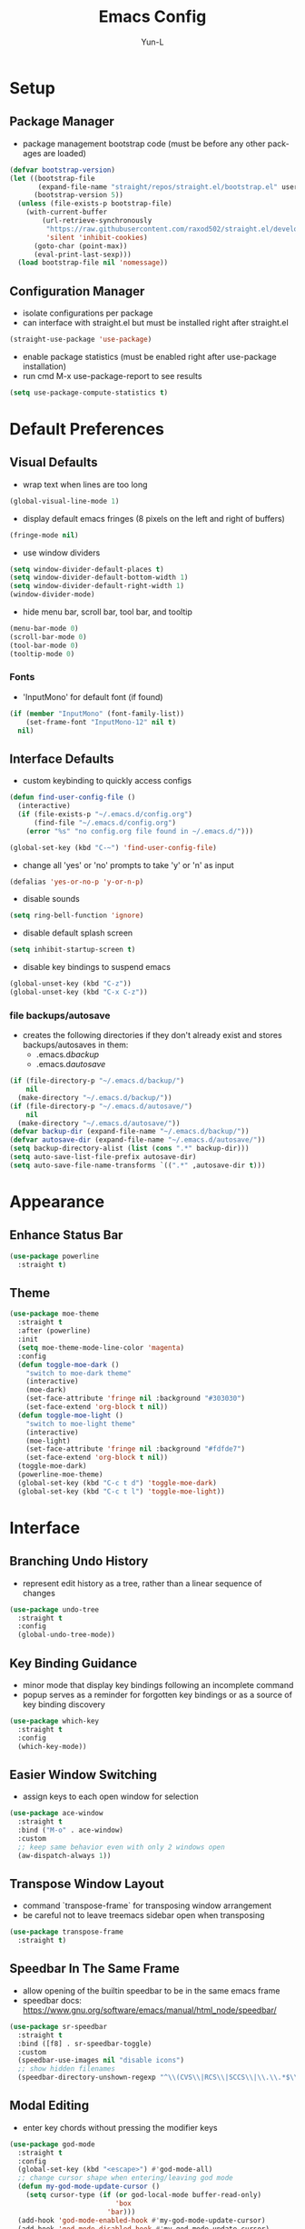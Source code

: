 #+TITLE: Emacs Config
#+AUTHOR: Yun-L
#+LANGUAGE: en

* Setup
** Package Manager
:PROPERTIES:
:Name:     straight.el
:Prerequisites: git
:Source:   https://github.com/raxod502/straight.el
:END:
- package management bootstrap code (must be before any other packages are loaded)
#+begin_src emacs-lisp
  (defvar bootstrap-version)
  (let ((bootstrap-file
         (expand-file-name "straight/repos/straight.el/bootstrap.el" user-emacs-directory))
        (bootstrap-version 5))
    (unless (file-exists-p bootstrap-file)
      (with-current-buffer
          (url-retrieve-synchronously
           "https://raw.githubusercontent.com/raxod502/straight.el/develop/install.el"
           'silent 'inhibit-cookies)
        (goto-char (point-max))
        (eval-print-last-sexp)))
    (load bootstrap-file nil 'nomessage))
#+end_src

** Configuration Manager
:PROPERTIES:
:Name:     use-package
:Source:   https://github.com/jwiegley/use-package
:END:
- isolate configurations per package
- can interface with straight.el but must be installed right after straight.el
#+begin_src emacs-lisp
  (straight-use-package 'use-package)
#+end_src
- enable package statistics (must be enabled right after use-package installation)
- run cmd M-x use-package-report to see results
#+begin_src emacs-lisp
  (setq use-package-compute-statistics t)
#+end_src

* Default Preferences
** Visual Defaults
- wrap text when lines are too long
#+begin_src emacs-lisp
  (global-visual-line-mode 1)
#+end_src
- display default emacs fringes (8 pixels on the left and right of buffers)
#+begin_src emacs-lisp
  (fringe-mode nil)
#+end_src
- use window dividers
#+begin_src emacs-lisp
  (setq window-divider-default-places t)
  (setq window-divider-default-bottom-width 1)
  (setq window-divider-default-right-width 1)
  (window-divider-mode)
#+end_src
- hide menu bar, scroll bar, tool bar, and tooltip
#+begin_src emacs-lisp
  (menu-bar-mode 0)
  (scroll-bar-mode 0)
  (tool-bar-mode 0)
  (tooltip-mode 0)
#+end_src
*** Fonts
:PROPERTIES:
:Source:   https://input.djr.com/info/
:Name:     Input
:END:
- 'InputMono' for default font (if found)
#+begin_src emacs-lisp
  (if (member "InputMono" (font-family-list))
      (set-frame-font "InputMono-12" nil t)
    nil)
#+end_src

** Interface Defaults
- custom keybinding to quickly access configs
#+begin_src emacs-lisp
  (defun find-user-config-file ()
    (interactive)
    (if (file-exists-p "~/.emacs.d/config.org")
        (find-file "~/.emacs.d/config.org")
      (error "%s" "no config.org file found in ~/.emacs.d/")))

  (global-set-key (kbd "C-~") 'find-user-config-file)
#+end_src
- change all 'yes' or 'no' prompts to take 'y' or 'n' as input
#+begin_src emacs-lisp
  (defalias 'yes-or-no-p 'y-or-n-p)
#+end_src
- disable sounds
#+begin_src emacs-lisp
  (setq ring-bell-function 'ignore)
#+end_src
- disable default splash screen
#+begin_src emacs-lisp
  (setq inhibit-startup-screen t)
#+end_src
- disable key bindings to suspend emacs
#+begin_src emacs-lisp
  (global-unset-key (kbd "C-z"))
  (global-unset-key (kbd "C-x C-z"))
#+end_src

*** file backups/autosave
- creates the following directories if they don't already exist and stores backups/autosaves in them:
  - .emacs.d/backup/
  - .emacs.d/autosave/
#+begin_src emacs-lisp
  (if (file-directory-p "~/.emacs.d/backup/")
      nil
    (make-directory "~/.emacs.d/backup/"))
  (if (file-directory-p "~/.emacs.d/autosave/")
      nil
    (make-directory "~/.emacs.d/autosave/"))
  (defvar backup-dir (expand-file-name "~/.emacs.d/backup/"))
  (defvar autosave-dir (expand-file-name "~/.emacs.d/autosave/"))
  (setq backup-directory-alist (list (cons ".*" backup-dir)))
  (setq auto-save-list-file-prefix autosave-dir)
  (setq auto-save-file-name-transforms `((".*" ,autosave-dir t)))
#+end_src

* Appearance
** Enhance Status Bar
:PROPERTIES:
:Name:     powerline
:Source:   https://github.com/milkypostman/powerline
:END:
#+begin_src emacs-lisp
  (use-package powerline
    :straight t)
#+end_src

** Theme
:PROPERTIES:
:Name:     moe-theme
:Source:   https://github.com/kuanyui/moe-theme.el
:END:
#+begin_src emacs-lisp
  (use-package moe-theme
    :straight t
    :after (powerline)
    :init
    (setq moe-theme-mode-line-color 'magenta)
    :config
    (defun toggle-moe-dark ()
      "switch to moe-dark theme"
      (interactive)
      (moe-dark)
      (set-face-attribute 'fringe nil :background "#303030")
      (set-face-extend 'org-block t nil))
    (defun toggle-moe-light ()
      "switch to moe-light theme"
      (interactive)
      (moe-light)
      (set-face-attribute 'fringe nil :background "#fdfde7")
      (set-face-extend 'org-block t nil))
    (toggle-moe-dark)
    (powerline-moe-theme)
    (global-set-key (kbd "C-c t d") 'toggle-moe-dark)
    (global-set-key (kbd "C-c t l") 'toggle-moe-light))
#+end_src

* Interface
** Branching Undo History
:PROPERTIES:
:Name:     undo-tree
:Source:   https://www.dr-qubit.org/undo-tree.html
:END:
- represent edit history as a tree, rather than a linear sequence of changes
#+begin_src emacs-lisp
  (use-package undo-tree
    :straight t
    :config
    (global-undo-tree-mode))
#+end_src

** Key Binding Guidance
:PROPERTIES:
:Name:     which-key
:Source:   https://github.com/justbur/emacs-which-key
:END:
- minor mode that display key bindings following an incomplete command
- popup serves as a reminder for forgotten key bindings or as a source of key binding discovery
#+begin_src emacs-lisp
  (use-package which-key
    :straight t
    :config
    (which-key-mode))
#+end_src

** Easier Window Switching
:PROPERTIES:
:Name:     ace-window
:Source:   https://github.com/abo-abo/ace-window
:END:
- assign keys to each open window for selection
#+begin_src emacs-lisp
  (use-package ace-window
    :straight t
    :bind ("M-o" . ace-window)
    :custom
    ;; keep same behavior even with only 2 windows open
    (aw-dispatch-always 1))
#+end_src

** Transpose Window Layout
:PROPERTIES:
:Name:     transpose-frame
:Source:   https://github.com/emacsmirror/emacswiki.org/blob/master/transpose-frame.el
:END:
- command `transpose-frame` for transposing window arrangement
- be careful not to leave treemacs sidebar open when transposing
#+begin_src emacs-lisp
  (use-package transpose-frame
    :straight t)
#+end_src

** Speedbar In The Same Frame
:PROPERTIES:
:Name:     sr-speedbar
:Source:   https://www.emacswiki.org/emacs/SrSpeedbar
:END:
- allow opening of the builtin speedbar to be in the same emacs frame
- speedbar docs: https://www.gnu.org/software/emacs/manual/html_node/speedbar/
#+begin_src emacs-lisp
  (use-package sr-speedbar
    :straight t
    :bind ([f8] . sr-speedbar-toggle)
    :custom
    (speedbar-use-images nil "disable icons")
    ;; show hidden filenames
    (speedbar-directory-unshown-regexp "^\\(CVS\\|RCS\\|SCCS\\|\\.\\.*$\\)\\'"))
#+end_src

** Modal Editing
:PROPERTIES:
:Name:     god-mode
:Source:   https://github.com/emacsorphanage/god-mode
:END:
- enter key chords without pressing the modifier keys
#+begin_src emacs-lisp
  (use-package god-mode
    :straight t
    :config
    (global-set-key (kbd "<escape>") #'god-mode-all)
    ;; change cursor shape when entering/leaving god mode
    (defun my-god-mode-update-cursor ()
      (setq cursor-type (if (or god-local-mode buffer-read-only)
                            'box
                          'bar)))
    (add-hook 'god-mode-enabled-hook #'my-god-mode-update-cursor)
    (add-hook 'god-mode-disabled-hook #'my-god-mode-update-cursor)
    :custom
    (god-exempt-major-modes nil)
    (god-exempt-predicates nil))
#+end_src

** Project File Explorer
:PROPERTIES:
:Name:     treemacs
:Source:   https://github.com/Alexander-Miller/treemacs
:END:
- tree layout file explorer
#+begin_src emacs-lisp
  (use-package treemacs
    :straight t
    :config
    ;; highlight file of current buffer
    (treemacs-follow-mode t)
    ;; automatically refresh when there are relevant changes made in the file system
    (treemacs-filewatch-mode t)
    (pcase (cons (not (null (executable-find "git")))
                 (not (null treemacs-python-executable)))
      (`(t . t)
       (treemacs-git-mode 'deferred))
      (`(t . _)
       (treemacs-git-mode 'simple)))
    :bind
    (:map global-map
          ("M-0"       . treemacs-select-window)
          ("C-x t t"   . treemacs)
          ("C-x t B"   . treemacs-bookmark)
          ("C-x t C-t" . treemacs-find-file)
          ("C-x t M-t" . treemacs-find-tag)))
#+end_src
- treemacs integration with magit
#+begin_src emacs-lisp
  (use-package treemacs-magit
    :straight t
    :after (treemacs magit))
#+end_src

** Project Management
:PROPERTIES:
:Name:     projectile
:Source:   https://github.com/bbatsov/projectile
:END:
- project management utilities (jumping between files, grep in project, etc)
#+begin_src emacs-lisp
  (use-package projectile
    :straight t
    :config
    (projectile-mode +1)
    (define-key projectile-mode-map (kbd "C-c p") 'projectile-command-map)
    :custom
    (projectile-completion-system 'ivy "use ivy for projectile completion backend"))
#+end_src
- projectile integration with treemacs
#+begin_src emacs-lisp
  (use-package treemacs-projectile
    :straight t
    :after (treemacs projectile))
#+end_src

** Workspace Management
:PROPERTIES:
:Name:     persp-mode
:Source:   https://github.com/Bad-ptr/persp-mode.el
:END:
- workspace management (shared among frames)
#+begin_src emacs-lisp
  (use-package persp-mode
    :straight t
    :config
    (add-hook 'window-setup-hook #'(lambda () (persp-mode 1)))
    :custom
    (persp-keymap-prefix (kbd "C-c w"))
    (persp-autokill-buffer-on-remove 'kill-weak)

    (with-eval-after-load "persp-mode"
      (global-set-key (kbd "C-x b") #'persp-switch-to-buffer)
      (global-set-key (kbd "C-x k") #'persp-kill-buffer))

    (with-eval-after-load "persp-mode"
      (with-eval-after-load "ivy"
        (add-hook 'ivy-ignore-buffers
                  #'(lambda (b)
                      (when persp-mode
                        (let ((persp (get-current-persp)))
                          (if persp
                              (not (persp-contain-buffer-p b persp))
                            nil)))))

        (setq ivy-sort-functions-alist
              (append ivy-sort-functions-alist
                      '((persp-kill-buffer   . nil)
                        (persp-remove-buffer . nil)
                        (persp-add-buffer    . nil)
                        (persp-switch        . nil)
                        (persp-window-switch . nil)
                        (persp-frame-switch  . nil)))))))
#+end_src
- projectile integration with persp-mode
#+begin_src emacs-lisp
  (use-package persp-mode-projectile-bridge
    :straight t
    :after (persp-mode projectile)
    :config
    (with-eval-after-load "persp-mode-projectile-bridge-autoloads"
      (add-hook 'persp-mode-projectile-bridge-mode-hook
                #'(lambda ()
                    (if persp-mode-projectile-bridge-mode
                        (persp-mode-projectile-bridge-find-perspectives-for-all-buffers)
                      (persp-mode-projectile-bridge-kill-perspectives))))
      (add-hook 'after-init-hook
                #'(lambda ()
                    (persp-mode-projectile-bridge-mode 1))
                t)))
#+end_src

** Ido Completion Replacement
:PROPERTIES:
:Name:     ivy
:Source:   https://github.com/abo-abo/swiper
:END:
- completion framework to replace built in ido functionality
#+begin_src emacs-lisp
  (use-package ivy
    :straight t
    :config
    (ivy-mode t)
    :custom
    (ivy-use-virtual-buffers t)
    (enable-recursive-minibuffers t)
    (ivy-count-format "[%d/%d] "))
#+end_src

*** use ivy as backend for built in emacs commands
:PROPERTIES:
:Name:     counsel
:Source:   https://github.com/abo-abo/swiper
:Prerequisites: ivy
:END:
- provides versions of common emacs commands that use ivy
#+begin_src emacs-lisp
  (use-package counsel
    :straight t
    :after (ivy))
#+end_src

*** isearch enhancement
:PROPERTIES:
:Name:     swiper
:Source:   https://github.com/abo-abo/swiper
:Prerequisites: ivy
:END:
- ivy enhanced version of isearch
#+begin_src emacs-lisp
  (use-package swiper
    :straight t
    :after (ivy)
    :bind (("C-s" . swiper-isearch)))
#+end_src

** Interactive List Sorting
:PROPERTIES:
:Name:     prescient
:Source:   https://github.com/raxod502/prescient.el
:END:
- sort and filter lists of candidates (for ivy/company listing)
#+begin_src emacs-lisp
  (use-package prescient
    :straight t)
#+end_src
- prescient integration with ivy
#+begin_src emacs-lisp
  (use-package ivy-prescient
    :straight t
    :after (prescient ivy counsel)
    :config
    (ivy-prescient-mode))
#+end_src
- prescient integration with company
#+begin_src emacs-lisp
  (use-package company-prescient
    :straight t
    :after (company prescient)
    :config
    (company-prescient-mode))
#+end_src

** Enhance Text Navigation
:PROPERTIES:
:Name:     avy
:Source:   https://github.com/abo-abo/avy
:END:
- jumping to visible text w/ char-based decision tree
#+begin_src emacs-lisp
  (use-package avy
    :straight t
    :bind
    (("C-:" . avy-goto-char)
     ("C-;" . avy-goto-char-2))
    :custom
    (avy-keys '(?a ?o ?e ?u ?i ?d ?h ?t ?n ?s) "change to dvorak home row keys"))
#+end_src

** Auto Completion
- inbuffer completion framework
- uses pluggable back-ends/front-ends to retrieve and display completion candidates
#+begin_src emacs-lisp
  (use-package company
    :straight t
    :init
    (global-company-mode))
#+end_src

* Programming & Development
** Programming Defaults
  #+begin_src emacs-lisp
    (setq-default tab-width 4)
  #+end_src
- default to using spaces instead of tabs
#+begin_src emacs-lisp
  (setq-default indent-tabs-mode nil)
#+end_src

** Language Server Protocol Support
:PROPERTIES:
:Source:   https://emacs-lsp.github.io/lsp-ui/
:Name:     lsp-mode
:END:
- client for the Language Server Protocol
- install language servers to get support for particular languages
#+begin_src emacs-lisp
  (use-package lsp-mode
    :straight t
    :init
    (setq lsp-keymap-prefix "C-c l")
    :after (which-key)
    :hook ((java-mode . lsp-deferred)
           ;; which-key integration
           (lsp-mode . lsp-enable-which-key-integration))
    :commands (lsp lsp-deferred))
#+end_src
- UI modules for lsp-mode
#+begin_src emacs-lisp
  (use-package lsp-ui
    :straight t
    :after (lsp-mode)
    :commands lsp-ui-mode)
#+end_src
- integration with ivy
#+begin_src emacs-lisp
  (use-package lsp-ivy
    :straight t
    :after (ivy)
    :commands lsp-ivy-workspace-symbol)
#+end_src
- integration with treemacs
#+begin_src emacs-lisp
  (use-package lsp-treemacs
    :straight t
    :after (treemacs)
    :commands lsp-treemacs-errors-list)
#+end_src

** Code Templating System
:PROPERTIES:
:Source:   https://github.com/joaotavora/yasnippet
:Name:     yasnippet
:END:
- template system
#+begin_src emacs-lisp
  (use-package yasnippet
    :straight t
    :config
    (yas-global-mode 1))
#+end_src
- premade snippets
#+begin_src emacs-lisp
  (use-package yasnippet-snippets
    :straight t)
#+end_src

** Git Interface
:PROPERTIES:
:Name:     magit
:Source:   https://magit.vc/
:END:
- interface for common git features
#+begin_src emacs-lisp
  (use-package magit
    :straight t
    :bind ("C-x g" . magit-status))
#+end_src

** Syntax Checking
:PROPERTIES:
:Name:     flycheck
:Source:   https://www.flycheck.org/en/latest/index.html
:END:
#+begin_src emacs-lisp
  (use-package flycheck
    :straight t)
#+end_src

** Fallback For Jumping To Definitions
:PROPERTIES:
:Name:     dumb-jump
:Source:   https://github.com/jacktasia/dumb-jump
:END:
- regex based jump to definition
#+begin_src emacs-lisp
  (use-package dumb-jump
    :straight t
    :config
    (add-hook 'xref-backend-functions #'dumb-jump-xref-activate)
    :custom
    (dumb-jump-quiet t))
#+end_src

** Python
:PROPERTIES:
:Source:   https://elpy.readthedocs.io/en/latest
:Name:     elpy
:END:
- python development environment
- uses flycheck for syntax checking backend
- external dependencies can be installed with `elpy-config`
#+begin_src emacs-lisp
  (use-package elpy
    :straight t
    :after (company flycheck)
    :defer t
    :init
    (advice-add 'python-mode :before 'elpy-enable) ;; defer loading
    :config
    (setq elpy-modules (delq 'elpy-module-flymake elpy-modules))
    (add-hook 'elpy-mode-hook 'flycheck-mode)
    (add-hook 'python-mode-hook 'hs-minor-mode)
    :custom
    (elpy-folding-fringe-indicators t "enable code folding fringe indicators")
    (elpy-modules
     '(elpy-module-company
       elpy-module-eldoc
       elpy-module-flymake
       elpy-module-folding
       elpy-module-pyvenv
       elpy-module-highlight-indentation
       elpy-module-yasnippet
       elpy-module-django
       elpy-module-sane-defaults) "activate elpy modules")
    ;; code folding compatibility
    :custom-face
    ;; code folding button styling
    (elpy-folding-fringe-face ((t (:inherit (quote font-lock-keyword-face) :box (:line-width 1 :style released-button))))))
#+end_src

** Javascript
*** JS Defaults
#+begin_src emacs-lisp
  (setq-default js-indent-level 4)
  (setq-default js-switch-indent-offset 4)
#+end_src

*** Development Environment
:PROPERTIES:
:Name:     js2-mode
:Source:   https://github.com/mooz/js2-mode
:END:
- major mode for javascript
#+begin_src emacs-lisp
  (use-package js2-mode
    :straight t
    :config
    (add-to-list 'auto-mode-alist '("\\.js\\'" . js2-mode))
    (add-hook 'js2-mode-hook #'js2-imenu-extras-mode))
#+end_src

** Web Templates
:PROPERTIES:
:Name:     web-mode
:Source:   https://web-mode.org
:END:
- major mode for editing web templates
#+begin_src emacs-lisp
  (use-package web-mode
    :straight t
    :config
    (add-to-list 'auto-mode-alist '("\\.hbs\\'" . web-mode))
    :custom
    (web-mode-markup-indent-offset 2)
    (web-mode-css-indent-offset 2)
    (web-mode-code-indent-offset 2)
    (web-mode-enable-current-column-highlight t)
    (web-mode-enable-current-element-highlight t))
#+end_src

** LaTeX
:PROPERTIES:
:Name:     auctex
:Source:   https://www.gnu.org/software/auctex/
:END:
- support for TeX and TeX macro packages
#+begin_src emacs-lisp
  (use-package tex ;;workaround because auctex is old
    :straight auctex
    :custom
    (TeX-auto-save t)
    (TeX-parse-self t))
#+end_src

** C++
*** rtags
- code tagging, source code navigation
- http://www.rtags.net
- needs to have active rtag server running
- projects need to be indexed
- starts rtags process on c/c++/objc modes
- C-c r ? for help
#+begin_src emacs-lisp
  (use-package rtags
    :straight t
    :if (memq system-type '(gnu/linux))
    :config
    (rtags-enable-standard-keybindings)
    (add-hook 'c-mode-hook 'rtags-start-process-unless-running)
    (add-hook 'c++-mode-hook 'rtags-start-process-unless-running)
    (add-hook 'objc-mode-hook 'rtags-start-process-unless-running)
    (define-key c-mode-base-map (kbd "C-c r i") (function rtags-print-symbol-info))
    (define-key c-mode-base-map (kbd "C-c r t") (function rtags-symbol-type))
    :custom
    (rtags-find-file-case-insensitive t))
#+end_src

*** company-rtags
- integrate rtags with company
#+begin_src emacs-lisp
  (use-package company-rtags
    :straight t
    :after (company rtags)
    :config
    (push 'company-rtags company-backends)
    (define-key c-mode-base-map (kbd "<C-tab>") (function company-complete))
    :custom
    (rtags-completions-enabled t))
#+end_src

*** flycheck-rtags
- syntax checker using flycheck and rtags
#+begin_src emacs-lisp
  (use-package flycheck-rtags
    :straight t
    :after (flycheck rtags)
    :config
    (defun my-flycheck-rtags-setup ()
      (flycheck-select-checker 'rtags)
      (setq-local flycheck-highlighting-mode nil) ;; RTags creates more accurate overlays.
      (setq-local flycheck-check-syntax-automatically nil))
    (add-hook 'c-mode-hook #'my-flycheck-rtags-setup)
    (add-hook 'c++-mode-hook #'my-flycheck-rtags-setup)
    (add-hook 'objc-mode-hook #'my-flycheck-rtags-setup)
    :custom
    (rtags-autostart-diagnostics t))
#+end_src

*** ivy-rtags
- integrate rtags with ivy
#+begin_src emacs-lisp
  (use-package ivy-rtags
    :straight t
    :after (ivy rtags)
    :custom
    (rtags-display-result-backend 'ivy))
#+end_src

** Markdown
:PROPERTIES:
:Name:     markdown-mode
:Source:   https://jblevins.org/projects/markdown-mode/
:END:
- markdown major mode
#+begin_src emacs-lisp
  (use-package markdown-mode
    :straight t
    :commands (markdown-mode gfm-mode)
    :mode (("README\\.md\\'" . gfm-mode)
           ("\\.md\\'" . markdown-mode)
           ("\\.markdown\\'" . markdown-mode))
    :custom
    (markdown-header-scaling t))
#+end_src

* Org Mode
** Org Mode Defaults
- indent org files
#+begin_src emacs-lisp
  (setq org-startup-indented t)
#+end_src
- keep everything collapsed when first visiting an org file
#+begin_src emacs-lisp
  (setq org-startup-folded nil)
#+end_src
- hide emphasis markup (e.g **, //)
#+begin_src emacs-lisp
  (setq org-hide-emphasis-markers t)
#+end_src
#+end_src

** GTD
- task keeping setup
- task files should be synced with Dropbox
- shortcuts to open task files
- adds custom agenda view
- keybinds only apply when the file in gtd-files exist
#+begin_src emacs-lisp
  (setq gtd-files '("~/Dropbox/gtd/inbox.org"
                    "~/Dropbox/gtd/projects.org"
                    "~/Dropbox/gtd/reminders.org"
                    "~/Dropbox/gtd/someday.org"
                    "~/Dropbox/gtd/calendar.org"))

  (defun check-exists (list)
    "t if all files in 'list' exist"
    (eval `(and ,@(mapcar
                   (lambda (filename) (file-exists-p filename))
                   list))))


  (when (check-exists gtd-files)
    (defun open-gtd-projects ()
      (interactive)
      (find-file "~/Dropbox/gtd/projects.org"))
    (defun open-gtd-inbox ()
      (interactive)
      (find-file "~/Dropbox/gtd/inbox.org"))
    (defun open-gtd-reminders ()
      (interactive)
      (find-file "~/Dropbox/gtd/reminders.org"))

    (global-set-key (kbd "C-c g a") 'org-agenda)
    (global-set-key (kbd "C-c g c") 'org-capture)
    (global-set-key (kbd "C-c g p") 'open-gtd-projects)
    (global-set-key (kbd "C-c g i") 'open-gtd-inbox)
    (global-set-key (kbd "C-c g r") 'open-gtd-reminders)

    (setq org-agenda-files '("~/Dropbox/gtd/inbox.org"
                             "~/Dropbox/gtd/projects.org"
                             "~/Dropbox/gtd/reminders.org"
                             "~/Dropbox/gtd/calendar.org"))
    (setq org-capture-templates '(("t" "Todo [inbox]" entry
                                   (file+headline "~/Dropbox/gtd/inbox.org" "Tasks")
                                   "* TODO %i%?")
                                  ("r" "Reminder" entry
                                   (file+headline "~/Dropbox/gtd/reminders.org" "Reminders")
                                   "* %i%? \n %U")))
    (setq org-refile-targets '(("~/Dropbox/gtd/projects.org" :maxlevel . 3)
                               ("~/Dropbox/gtd/someday.org" :level . 1)
                               ("~/Dropbox/gtd/reminders.org" :maxlevel . 2)))
    (setq org-todo-keywords '((sequence "TODO(t)" "NEXT(n)" "WAITING(w)" "|"
                                        "DONE(d)" "CANCELLED(c)" "DEFERRED(D)")))
    (setq org-agenda-custom-commands
          '(("1" "My Agenda"
             ((agenda ""
                      ((org-agenda-span 'day)
                       (org-deadline-warning-days 365)))
              (todo "TODO"
                    ((org-agenda-overriding-header "To Refile:")
                     (org-agenda-files '("~/Dropbox/gtd/inbox.org"))))
              (todo "NEXT"
                    ((org-agenda-overriding-header "In Progress:")
                     (org-agenda-files '("~/Dropbox/gtd/projects.org"))))
              (todo "WAITING"
                    ((org-agenda-overriding-header "Waiting:")
                     (org-agenda-files '("~/Dropbox/gtd/projects.org")))))
             nil))))
#+end_src
